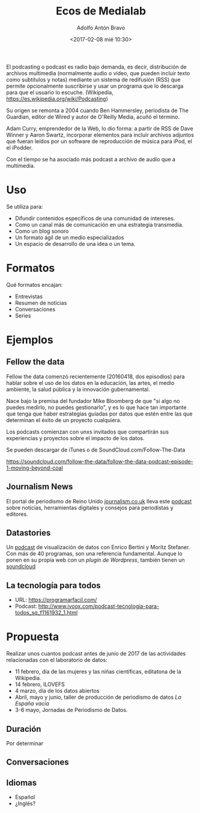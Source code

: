 #+CATEGORY: congreso, comunicación, evento
#+TAGS: podcast, audio, multimedia
#+DESCRIPTION: Propuesta de realización de podcasts para las actividades del laboratorio de datos durante 2017
#+TITLE: Ecos de Medialab
#+DATE: <2017-02-08 mié 10:30>
#+AUTHOR: Adolfo Antón Bravo
#+EMAIL: adolfo@medialab-prado.es
#+OPTIONS: todo:nil pri:nil tags:nil ^:nil 

#+OPTIONS: reveal_center:t reveal_progress:t reveal_history:nil reveal_control:t
#+OPTIONS: reveal_mathjax:t reveal_rolling_links:t reveal_keyboard:t reveal_overview:t num:nil
#+OPTIONS: reveal_width:1200 reveal_height:800
#+OPTIONS: toc:nil
#+REVEAL_MARGIN: 0.1
#+REVEAL_MIN_SCALE: 0.5
#+REVEAL_MAX_SCALE: 2.5
#+REVEAL_TRANS: linear
#+REVEAL_THEME: sky
#+REVEAL_HLEVEL: 2
#+REVEAL_HEAD_PREAMBLE: <meta name="description" content="Org-Reveal Introduction.">
#+REVEAL_POSTAMBLE: <p> Creado por adolflow. </p>
#+REVEAL_PLUGINS: (highlight markdown notes)
#+REVEAL_EXTRA_CSS: file:///home/flow/Documentos/software/reveal.js/css/reveal.css
#+REVEAL_ROOT: file:///home/flow/Documentos/software/reveal.js/

El podcasting o podcast es radio bajo demanda, es decir, distribución
de archivos multimedia (normalmente audio o vídeo, que pueden incluir
texto como subtítulos y notas) mediante un sistema de redifusión (RSS)
que permite opcionalmente suscribirse y usar un programa que lo
descarga para que el usuario lo escuche. (Wikipedia, https://es.wikipedia.org/wiki/Podcasting)

Su origen se remonta a 2004 cuando Ben Hammersley, periodista de The
Guardian, editor de Wired y autor de O'Reilly Media, acuñó el término.

Adam Curry, emprendedor de la Web, lo dio forma: a partir de RSS de
Dave Winner y Aaron Swartz, incorporar elementos para incluir archivos
adjuntos que fueran leídos por un software de reproducción de música
para iPod, el el iPodder.

Con el tiempo se ha asociado más podcast a archivo de audio que a
multimedia.

* Uso

Se utiliza para:
- Difundir contenidos específicos de una comunidad de intereses.
- Como un canal más de comunicación en una estrategia transmedia.
- Como un blog sonoro
- Un formato ágil de un medio especializados
- Un espacio de desarrollo de una idea o un tema.

* Formatos

Qué formatos encajan:

- Entrevistas
- Resumen de noticias
- Conversaciones
- Series

* Ejemplos

** Fellow the data
Fellow the data comenzó recientemente (20160418, dos episodios) para
hablar sobre el uso de los datos en la educación, las artes, el medio ambiente, la salud pública
y la innovación gubernamental.

Nace bajo la premisa del fundador Mike Bloomberg de que "si algo no puedes
medirlo, no puedes gestionarlo", y es lo que hace tan importante que
tenga que haber estrategias guiadas por datos que estén entre las que
determinan el éxito de un proyecto cualquiera.

Los podcasts comienzan con unxs invitados que compartirán sus
experiencias y proyectos sobre el impacto de los datos.

Se pueden descargar de iTunes o de SoundCloud.com/Follow-The-Data

https://soundcloud.com/follow-the-data/follow-the-data-podcast-episode-1-moving-beyond-coal

** Journalism News

El portal de periodismo de Reino Unido [[https://journalism.co.uk][journalism.co.uk]] lleva este
[[https://soundcloud.com/journalismnews][podcast]] sobre noticias, herramientas digitales y consejos para
periodistas y editores.

** Datastories

Un [[http://datastori.es/][podcast]] de visualización de datos con Enrico Bertini y Moritz
Stefaner. Con más de 40 programas, son una referencia fundamental. Aunque lo ponen en su propia web con un [[y][plugin de Wordpress]], también tienen un [[https://soundcloud.com/datastories][soundcloud]]

** La tecnología para todos
- URL: https://programarfacil.com/
- Podcast: http://www.ivoox.com/podcast-tecnologia-para-todos_sq_f1161932_1.html
* Propuesta

Realizar unos cuantos podcast antes de junio de 2017 de las actividades relacionadas con el laboratorio de datos:
- 11 febrero, día de las mujeres y las niñas científicas, editatona de la Wikipedia.
- 14 febrero, ILOVEFS
- 4 marzo, día de los datos abiertos
- Abril, mayo y junio, taller de producción de periodismo de datos /La España vacía/
- 3-6 mayo, Jornadas de Periodismo de Datos.

** Duración

Por determinar
** Conversaciones

** Idiomas
- Español
- ¿Inglés?
